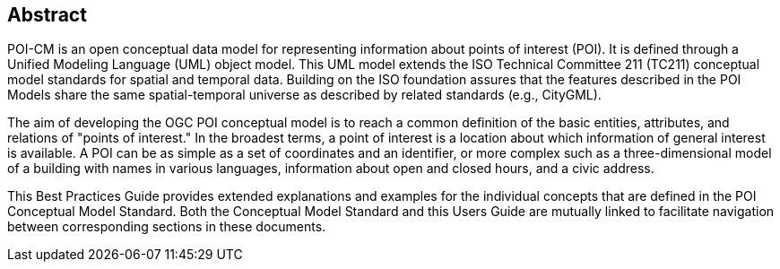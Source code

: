 [.preface]
[[abstract_section]]
== Abstract

POI-CM is an open conceptual data model for representing information about points of interest (POI). It is defined through a Unified Modeling Language (UML) object model. This UML model extends the ISO Technical Committee 211 (TC211) conceptual model standards for spatial and temporal data. Building on the ISO foundation assures that the features described in the POI Models share the same spatial-temporal universe as described by related standards (e.g., CityGML).

The aim of developing the OGC POI conceptual model is to reach a common definition of the basic entities, attributes, and relations of "points of interest." In the broadest terms, a point of interest is a location about which information of general interest is available. A POI can be as simple as a set of coordinates and an identifier, or more complex such as a three-dimensional model of a building with names in various languages, information about open and closed hours, and a civic address.

This Best Practices Guide provides extended explanations and examples for the individual concepts that are defined in the POI Conceptual Model Standard. Both the Conceptual Model Standard and this Users Guide are mutually linked to facilitate navigation between corresponding sections in these documents.

